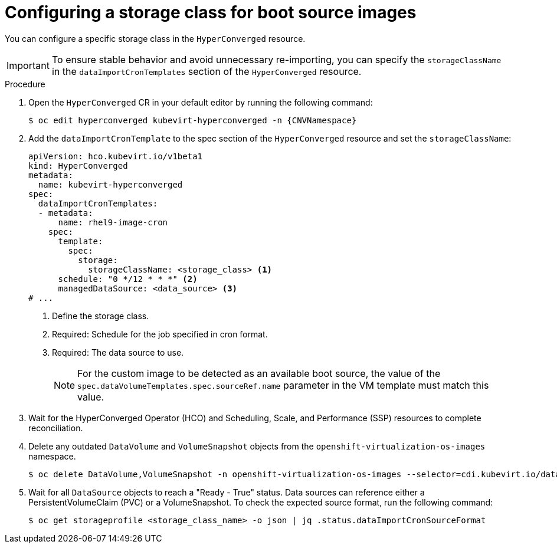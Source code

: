 // Module included in the following assembly:
//
// * virt/storage/virt-automatic-bootsource-updates.adoc
//

:_mod-docs-content-type: PROCEDURE
[id="virt-configuring-storage-class-bootsource-update_{context}"]
= Configuring a storage class for boot source images

You can configure a specific storage class in the `HyperConverged` resource.

[IMPORTANT]
====
To ensure stable behavior and avoid unnecessary re-importing, you can specify the `storageClassName` in the `dataImportCronTemplates` section of the `HyperConverged` resource.
====

.Procedure

. Open the `HyperConverged` CR in your default editor by running the following command:
+
[source,terminal,subs="attributes+"]
----
$ oc edit hyperconverged kubevirt-hyperconverged -n {CNVNamespace}
----

. Add the `dataImportCronTemplate` to the spec section of the `HyperConverged` resource and set the `storageClassName`:
+
[source,yaml]
----
apiVersion: hco.kubevirt.io/v1beta1
kind: HyperConverged
metadata:
  name: kubevirt-hyperconverged
spec:
  dataImportCronTemplates:
  - metadata:
      name: rhel9-image-cron
    spec:
      template:
        spec:
          storage:
            storageClassName: <storage_class> <1>
      schedule: "0 */12 * * *" <2>
      managedDataSource: <data_source> <3>
# ...
----
<1> Define the storage class.
<2> Required: Schedule for the job specified in cron format.
<3> Required: The data source to use.
+
[NOTE]
====
For the custom image to be detected as an available boot source, the value of the `spec.dataVolumeTemplates.spec.sourceRef.name` parameter in the VM template must match this value.
====

. Wait for the HyperConverged Operator (HCO) and Scheduling, Scale, and Performance (SSP) resources to complete reconciliation.

. Delete any outdated `DataVolume` and `VolumeSnapshot` objects from the `openshift-virtualization-os-images` namespace.
+
[source,terminal]
----
$ oc delete DataVolume,VolumeSnapshot -n openshift-virtualization-os-images --selector=cdi.kubevirt.io/dataImportCron
----

. Wait for all `DataSource` objects to reach a "Ready - True" status. Data sources can reference either a PersistentVolumeClaim (PVC) or a VolumeSnapshot. To check the expected source format, run the following command:
+
[source,terminal]
----
$ oc get storageprofile <storage_class_name> -o json | jq .status.dataImportCronSourceFormat
----